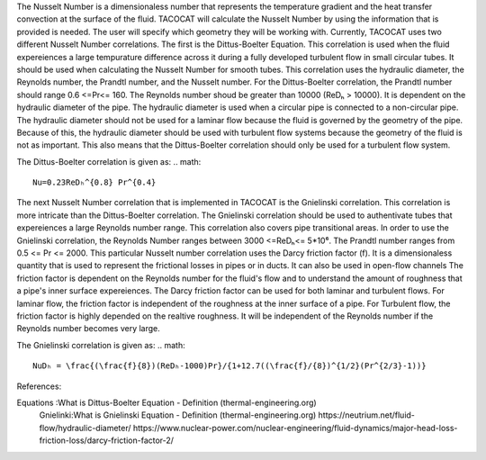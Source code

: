 The Nusselt Number is a dimensionaless number that represents the temperature gradient and the heat transfer convection at the surface of the fluid. 
TACOCAT will calculate the Nusselt Number by using the information that is provided is needed.
The user will specify which geometry they will be working with. Currently, TACOCAT uses two different Nusselt Number correlations.
The first is the Dittus-Boelter Equation. This correlation is used when the fluid expereiences a large tempurature difference across it during a fully developed turbulent flow in small circular tubes.
It should be used when calculating the Nusselt Number for smooth tubes. 
This correlation uses the hydraulic diameter, the Reynolds number, the Prandtl number, and the Nusselt number.
For the Dittus-Boelter correlation, the Prandtl number should range 0.6 <=Pr<= 160.
The Reynolds number shoud be greater than 10000 (ReDₕ > 10000).  
It is dependent on the hydraulic diameter of the pipe.
The hydraulic diameter is used when a circular pipe is connected to a non-circular pipe. 
The hydraulic diameter should not be used for a laminar flow because the fluid is governed by the geometry of the pipe.
Because of this, the hydraulic diameter should be used with turbulent flow systems because the geometry of the fluid is not as important.
This also means that the Dittus-Boelter correlation should only be used for a turbulent flow system.

The Dittus-Boelter correlation is given as:
.. math::
    Nu=0.23ReDₕ^{0.8} Pr^{0.4} 

The next Nusselt Number correlation that is implemented in TACOCAT is the Gnielinski correlation. This correlation is more intricate than the Dittus-Boelter correlation. 
The Gnielinski correlation should be used to authentivate tubes that expereiences a large Reynolds number range. This correlation also covers pipe transitional areas.
In order to use the Gnielinski correlation, the Reynolds Number ranges between 3000 <=ReDₕ<= 5*10⁶. The Prandtl number ranges from 0.5 <= Pr <= 2000.
This particular Nusselt number correlation uses the Darcy friction factor (f). It is a dimensionaless quantity that is used to represent the frictional losses in pipes or in ducts. It can also be used in open-flow channels
The friction factor is dependent on the Reynolds number for the fluid's flow and to understand the amount of roughness that a pipe's inner surface expereiences. 
The Darcy friction factor can be used for both laminar and turbulent flows. For laminar flow, the friction factor is independent of the roughness at the inner surface of a pipe. 
For Turbulent flow, the friction factor is highly depended on the realtive roughness. It will be independent of the Reynolds number if the Reynolds number becomes very large.

The Gnielinski correlation is given as:
.. math::
    NuDₕ = \frac{(\frac{f}{8})(ReDₕ-1000)Pr}/{1+12.7((\frac{f}/{8})^{1/2}(Pr^{2/3}-1))}



References:

Equations :What is Dittus-Boelter Equation - Definition (thermal-engineering.org)
 Gnielinki:What is Gnielinski Equation - Definition (thermal-engineering.org)
 https://neutrium.net/fluid-flow/hydraulic-diameter/
 https://www.nuclear-power.com/nuclear-engineering/fluid-dynamics/major-head-loss-friction-loss/darcy-friction-factor-2/